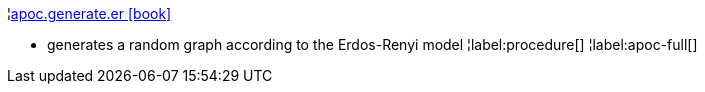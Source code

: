 ¦xref::overview/apoc.generate/apoc.generate.er.adoc[apoc.generate.er icon:book[]] +

 - generates a random graph according to the Erdos-Renyi model
¦label:procedure[]
¦label:apoc-full[]
